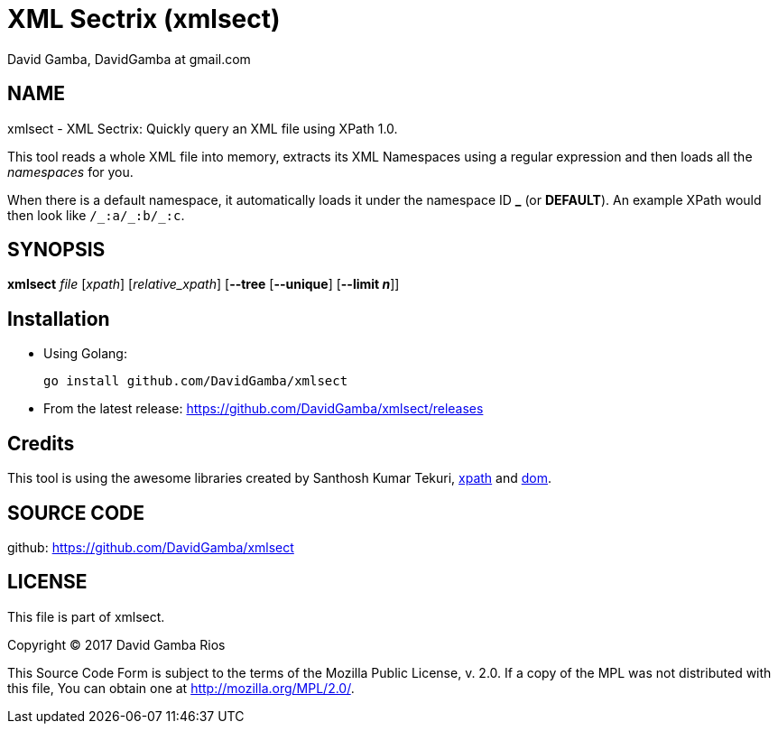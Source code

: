 = XML Sectrix (xmlsect)
David Gamba, DavidGamba at gmail.com

== NAME

xmlsect - XML Sectrix: Quickly query an XML file using XPath 1.0.

This tool reads a whole XML file into memory, extracts its XML Namespaces using a regular expression and then loads all the _namespaces_ for you.

When there is a default namespace, it automatically loads it under the namespace ID *+_+* (or *DEFAULT*).
An example XPath would then look like `+/_:a/_:b/_:c+`.

== SYNOPSIS

*xmlsect* _file_ [_xpath_] [_relative_xpath_] [*--tree* [*--unique*] [*--limit _n_*]]

== Installation

* Using Golang:
+
----
go install github.com/DavidGamba/xmlsect
----

* From the latest release: https://github.com/DavidGamba/xmlsect/releases

== Credits

This tool is using the awesome libraries created by Santhosh Kumar Tekuri, https://github.com/santhosh-tekuri/xpath[xpath] and https://github.com/santhosh-tekuri/dom[dom].

== SOURCE CODE

github: https://github.com/DavidGamba/xmlsect

== LICENSE

This file is part of xmlsect.

Copyright (C) 2017  David Gamba Rios

This Source Code Form is subject to the terms of the Mozilla Public
License, v. 2.0. If a copy of the MPL was not distributed with this
file, You can obtain one at http://mozilla.org/MPL/2.0/.
